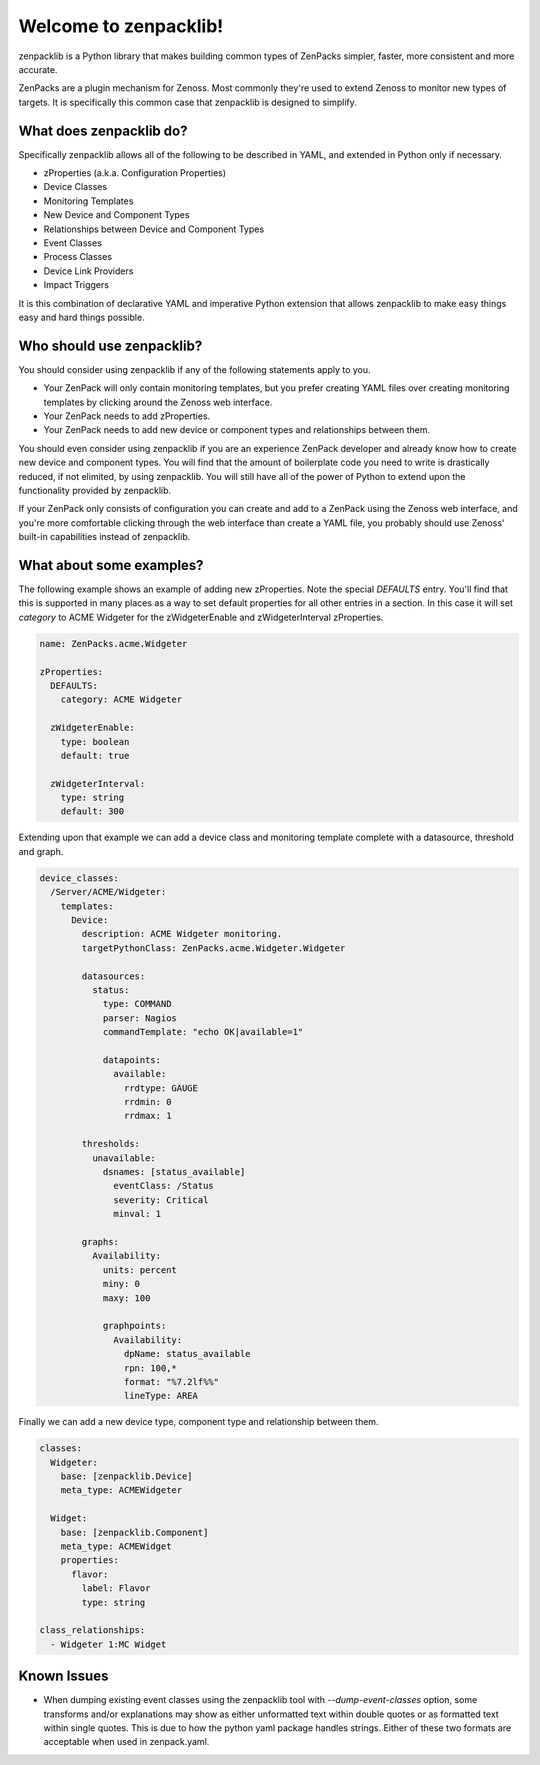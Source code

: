######################
Welcome to zenpacklib!
######################

zenpacklib is a Python library that makes building common types of ZenPacks
simpler, faster, more consistent and more accurate.

ZenPacks are a plugin mechanism for Zenoss. Most commonly they're used to
extend Zenoss to monitor new types of targets. It is specifically this common
case that zenpacklib is designed to simplify.


************************
What does zenpacklib do?
************************

Specifically zenpacklib allows all of the following to be described in YAML, and
extended in Python only if necessary.

* zProperties (a.k.a. Configuration Properties)
* Device Classes
* Monitoring Templates
* New Device and Component Types
* Relationships between Device and Component Types
* Event Classes
* Process Classes
* Device Link Providers
* Impact Triggers

It is this combination of declarative YAML and imperative Python extension that
allows zenpacklib to make easy things easy and hard things possible.


**************************
Who should use zenpacklib?
**************************

You should consider using zenpacklib if any of the following statements apply
to you.

* Your ZenPack will only contain monitoring templates, but you prefer creating
  YAML files over creating monitoring templates by clicking around the Zenoss
  web interface.
* Your ZenPack needs to add zProperties.
* Your ZenPack needs to add new device or component types and relationships
  between them.

You should even consider using zenpacklib if you are an experience ZenPack
developer and already know how to create new device and component types. You
will find that the amount of boilerplate code you need to write is drastically
reduced, if not elimited, by using zenpacklib. You will still have all of the
power of Python to extend upon the functionality provided by zenpacklib.

If your ZenPack only consists of configuration you can create and add to a
ZenPack using the Zenoss web interface, and you're more comfortable clicking
through the web interface than create a YAML file, you probably should use
Zenoss' built-in capabilities instead of zenpacklib.


*************************
What about some examples?
*************************

The following example shows an example of adding new zProperties. Note the
special *DEFAULTS* entry. You'll find that this is supported in many places as
a way to set default properties for all other entries in a section. In this
case it will set *category* to ACME Widgeter for the zWidgeterEnable and
zWidgeterInterval zProperties.

.. code-block:: yaml

    name: ZenPacks.acme.Widgeter

    zProperties:
      DEFAULTS:
        category: ACME Widgeter

      zWidgeterEnable:
        type: boolean
        default: true

      zWidgeterInterval:
        type: string
        default: 300

Extending upon that example we can add a device class and monitoring template
complete with a datasource, threshold and graph.

.. code-block:: yaml

    device_classes:
      /Server/ACME/Widgeter:
        templates:
          Device:
            description: ACME Widgeter monitoring.
            targetPythonClass: ZenPacks.acme.Widgeter.Widgeter

            datasources:
              status:
                type: COMMAND
                parser: Nagios
                commandTemplate: "echo OK|available=1"

                datapoints:
                  available:
                    rrdtype: GAUGE
                    rrdmin: 0
                    rrdmax: 1

            thresholds:
              unavailable:
                dsnames: [status_available]
                  eventClass: /Status
                  severity: Critical
                  minval: 1

            graphs:
              Availability:
                units: percent
                miny: 0
                maxy: 100

                graphpoints:
                  Availability:
                    dpName: status_available
                    rpn: 100,*
                    format: "%7.2lf%%"
                    lineType: AREA

Finally we can add a new device type, component type and relationship between
them.

.. code-block:: yaml

    classes:
      Widgeter:
        base: [zenpacklib.Device]
        meta_type: ACMEWidgeter

      Widget:
        base: [zenpacklib.Component]
        meta_type: ACMEWidget
        properties:
          flavor:
            label: Flavor
            type: string

    class_relationships:
      - Widgeter 1:MC Widget


************
Known Issues
************

* When dumping existing event classes using the zenpacklib tool with *--dump-event-classes* option, some transforms and/or explanations may show as either unformatted text within double quotes or as formatted text within single quotes.  This is due to how the python yaml package handles strings.  Either of these two formats are acceptable when used in zenpack.yaml.

